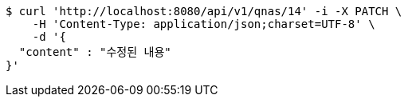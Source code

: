 [source,bash]
----
$ curl 'http://localhost:8080/api/v1/qnas/14' -i -X PATCH \
    -H 'Content-Type: application/json;charset=UTF-8' \
    -d '{
  "content" : "수정된 내용"
}'
----